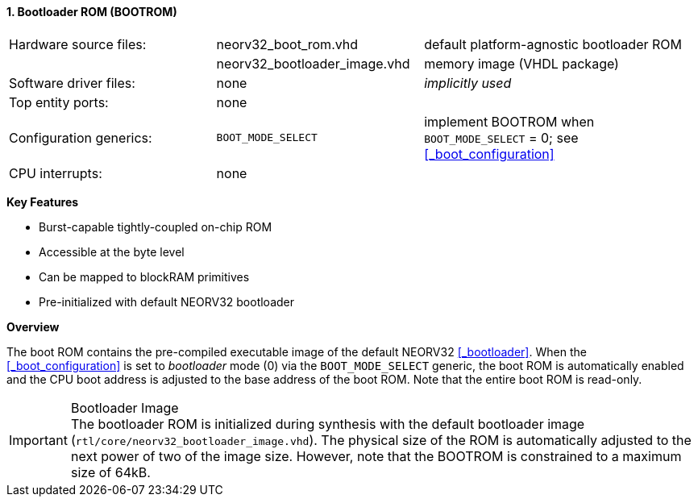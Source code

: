 <<<
:sectnums:
==== Bootloader ROM (BOOTROM)

[cols="<3,<3,<4"]
[grid="none"]
|=======================
| Hardware source files:  | neorv32_boot_rom.vhd         | default platform-agnostic bootloader ROM
|                         | neorv32_bootloader_image.vhd | memory image (VHDL package)
| Software driver files:  | none                         | _implicitly used_
| Top entity ports:       | none                         |
| Configuration generics: | `BOOT_MODE_SELECT`           | implement BOOTROM when `BOOT_MODE_SELECT` = 0; see <<_boot_configuration>>
| CPU interrupts:         | none                         |
|=======================

**Key Features**

* Burst-capable tightly-coupled on-chip ROM
* Accessible at the byte level
* Can be mapped to blockRAM primitives
* Pre-initialized with default NEORV32 bootloader


**Overview**

The boot ROM contains the pre-compiled executable image of the default NEORV32 <<_bootloader>>. When the
<<_boot_configuration>> is set to _bootloader_ mode (0) via the `BOOT_MODE_SELECT` generic, the
boot ROM is automatically enabled and the CPU boot address is adjusted to the base address of the boot ROM.
Note that the entire boot ROM is read-only.

.Bootloader Image
[IMPORTANT]
The bootloader ROM is initialized during synthesis with the default bootloader image
(`rtl/core/neorv32_bootloader_image.vhd`). The physical size of the ROM is automatically
adjusted to the next power of two of the image size. However, note that the BOOTROM is
constrained to a maximum size of 64kB.
